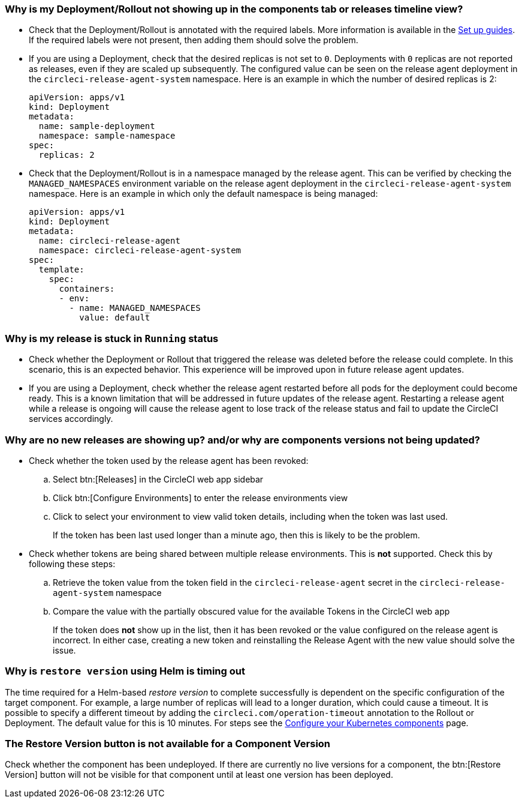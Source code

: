 [#deployment-not-showing-up]
=== Why is my Deployment/Rollout not showing up in the components tab or releases timeline view?

* Check that the Deployment/Rollout is annotated with the required labels. More information is available in the link:/docs/configure-your-kubernetes-components#[Set up guides]. If the required labels were not present, then adding them should solve the problem.

* If you are using a Deployment, check that the desired replicas is not set to `0`. Deployments with `0` replicas are not reported as releases, even if they are scaled up subsequently. The configured value can be seen on the release agent deployment in the `circleci-release-agent-system` namespace. Here is an example in which the number of desired replicas is 2:
+
[,yml]
----
apiVersion: apps/v1
kind: Deployment
metadata:
  name: sample-deployment
  namespace: sample-namespace
spec:
  replicas: 2
----

* Check that the Deployment/Rollout is in a namespace managed by the release agent. This can be verified by checking the `MANAGED_NAMESPACES` environment variable on the release agent deployment in the `circleci-release-agent-system` namespace. Here is an example in which only the default namespace is being managed:
+
[,yml]
----
apiVersion: apps/v1
kind: Deployment
metadata:
  name: circleci-release-agent
  namespace: circleci-release-agent-system
spec:
  template:
    spec:
      containers:
      - env:
        - name: MANAGED_NAMESPACES
          value: default
----

[#why-stuck-in-running]
=== Why is my release is stuck in `Running` status

* Check whether the Deployment or Rollout that triggered the release was deleted before the release could complete. In this scenario, this is an expected behavior. This experience will be improved upon in future release agent updates.

* If you are using a Deployment, check whether the release agent restarted before all pods for the deployment could become ready. This is a known limitation that will be addressed in future updates of the release agent. Restarting a release agent while a release is ongoing will cause the release agent to lose track of the release status and fail to update the CircleCI services accordingly.

[#no-releases]
=== Why are no new releases are showing up? and/or why are components versions not being updated?

* Check whether the token used by the release agent has been revoked:
.. Select btn:[Releases] in the CircleCI web app sidebar
.. Click btn:[Configure Environments] to enter the release environments view
.. Click to select your environment to view valid token details, including when the token was last used.
+
If the token has been last used longer than a minute ago, then this is likely to be the problem.

* Check whether tokens are being shared between multiple release environments. This is **not** supported. Check this by following these steps:
.. Retrieve the token value from the token field in the `circleci-release-agent` secret in the `circleci-release-agent-system` namespace
.. Compare the value with the partially obscured value for the available Tokens in the CircleCI web app
+
If the token does **not** show up in the list, then it has been revoked or the value configured on the release agent is incorrect.
In either case, creating a new token and reinstalling the Release Agent with the new value should solve the issue.

[#restore-version-time-out]
=== Why is `restore version` using Helm is timing out

The time required for a Helm-based _restore version_ to complete successfully is dependent on the specific configuration of the target component. For example, a large number of replicas will lead to a longer duration, which could cause a timeout. It is possible to specify a different timeout by adding the `circleci.com/operation-timeout` annotation to the Rollout or Deployment. The default value for this is 10 minutes. For steps see the link:/docs/release/configure-your-kubernetes-components/#operation-timeout[Configure your Kubernetes components] page.

[#restore-version-button-unavailable]
=== The Restore Version button is not available for a Component Version

Check whether the component has been undeployed. If there are currently no live versions for a component, the btn:[Restore Version] button will not be visible for that component until at least one version has been deployed.

